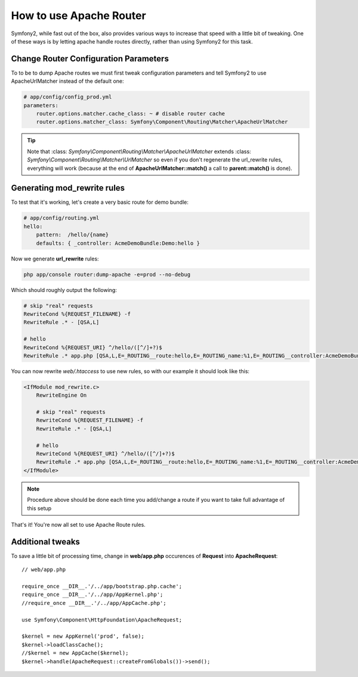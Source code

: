 .. index::
   single: Apache Router

How to use Apache Router
========================

Symfony2, while fast out of the box, also provides various ways to increase that speed with a little bit of tweaking.
One of these ways is by letting apache handle routes directly, rather than using Symfony2 for this task.

Change Router Configuration Parameters
--------------------------------------

To to be to dump Apache routes we must first tweak configuration parameters and tell
Symfony2 to use ApacheUrlMatcher instead of the default one:

.. code-block:: yaml
    
    # app/config/config_prod.yml
    parameters:
        router.options.matcher.cache_class: ~ # disable router cache
        router.options.matcher_class: Symfony\Component\Routing\Matcher\ApacheUrlMatcher

.. tip::

    Note that :class: `Symfony\\Component\\Routing\\Matcher\\ApacheUrlMatcher` extends :class: `Symfony\\Component\\Routing\\Matcher\\UrlMatcher` so even if you don't regenerate 
    the url_rewrite rules, everything will work (because at the end of **ApacheUrlMatcher::match()** 
    a call to **parent::match()** is done). 
    
Generating mod_rewrite rules
---------------------------
    
To test that it's working, let's create a very basic route for demo bundle:

.. code-block:: yaml
    
    # app/config/routing.yml
    hello:
        pattern:  /hello/{name}
        defaults: { _controller: AcmeDemoBundle:Demo:hello }
            
    
Now we generate **url_rewrite** rules:
    
.. code-block:: bash

    php app/console router:dump-apache -e=prod --no-debug
    
Which should roughly output the following:

.. code-block:: apache

    # skip "real" requests
    RewriteCond %{REQUEST_FILENAME} -f
    RewriteRule .* - [QSA,L]

    # hello
    RewriteCond %{REQUEST_URI} ^/hello/([^/]+?)$
    RewriteRule .* app.php [QSA,L,E=_ROUTING__route:hello,E=_ROUTING_name:%1,E=_ROUTING__controller:AcmeDemoBundle\:Demo\:hello]

You can now rewrite `web/.htaccess` to use new rules, so with our example it should look like this:

.. code-block:: text

    <IfModule mod_rewrite.c>
        RewriteEngine On

        # skip "real" requests
        RewriteCond %{REQUEST_FILENAME} -f
        RewriteRule .* - [QSA,L]

        # hello
        RewriteCond %{REQUEST_URI} ^/hello/([^/]+?)$
        RewriteRule .* app.php [QSA,L,E=_ROUTING__route:hello,E=_ROUTING_name:%1,E=_ROUTING__controller:AcmeDemoBundle\:Demo\:hello]
    </IfModule>

.. note::

   Procedure above should be done each time you add/change a route if you want to take full advantage of this setup

That's it!
You're now all set to use Apache Route rules.
    
Additional tweaks
-----------------

To save a little bit of processing time, change in **web/app.php** occurences of **Request** into **ApacheRequest**::

    // web/app.php
    
    require_once __DIR__.'/../app/bootstrap.php.cache';
    require_once __DIR__.'/../app/AppKernel.php';
    //require_once __DIR__.'/../app/AppCache.php';

    use Symfony\Component\HttpFoundation\ApacheRequest;

    $kernel = new AppKernel('prod', false);
    $kernel->loadClassCache();
    //$kernel = new AppCache($kernel);
    $kernel->handle(ApacheRequest::createFromGlobals())->send();